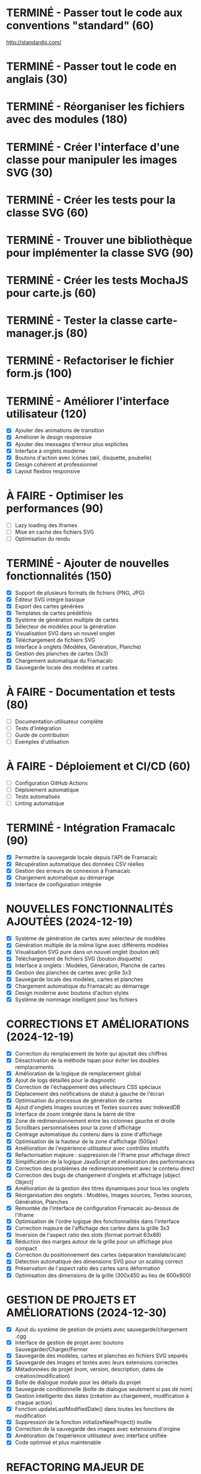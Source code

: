 * TERMINÉ - Passer tout le code aux conventions "standard" (60)
  CLOSED: [2016-11-14 lun. 23:08]
  http://standardjs.com/
* TERMINÉ - Passer tout le code en anglais (30)
  CLOSED: [2016-11-16 mer. 22:21]
* TERMINÉ - Réorganiser les fichiers avec des modules (180)
  CLOSED: [2016-11-23 mer. 06:49]
* TERMINÉ - Créer l'interface d'une classe pour manipuler les images SVG (30)
  CLOSED: [2016-12-31 sam. 02:19]
* TERMINÉ - Créer les tests pour la classe SVG (60)
  CLOSED: [2024-12-19 jeu. 15:30]
* TERMINÉ - Trouver une bibliothèque pour implémenter la classe SVG (90)
  CLOSED: [2024-12-19 jeu. 15:30]
* TERMINÉ - Créer les tests MochaJS pour carte.js (60)
  CLOSED: [2024-12-19 jeu. 15:30]
* TERMINÉ - Tester la classe carte-manager.js (80)
  CLOSED: [2024-12-19 jeu. 15:30]
* TERMINÉ - Refactoriser le fichier form.js (100)
  CLOSED: [2024-12-19 jeu. 15:30]

* TERMINÉ - Améliorer l'interface utilisateur (120)
  CLOSED: [2024-12-19 jeu. 16:45]
  - [X] Ajouter des animations de transition
  - [X] Améliorer le design responsive
  - [X] Ajouter des messages d'erreur plus explicites
  - [X] Interface à onglets moderne
  - [X] Boutons d'action avec icônes (œil, disquette, poubelle)
  - [X] Design cohérent et professionnel
  - [X] Layout flexbox responsive

* À FAIRE - Optimiser les performances (90)
  - [ ] Lazy loading des iframes
  - [ ] Mise en cache des fichiers SVG
  - [ ] Optimisation du rendu

* TERMINÉ - Ajouter de nouvelles fonctionnalités (150)
  CLOSED: [2024-12-19 jeu. 16:45]
  - [X] Support de plusieurs formats de fichiers (PNG, JPG)
  - [X] Éditeur SVG intégré basique
  - [X] Export des cartes générées
  - [X] Templates de cartes prédéfinis
  - [X] Système de génération multiple de cartes
  - [X] Sélecteur de modèles pour la génération
  - [X] Visualisation SVG dans un nouvel onglet
  - [X] Téléchargement de fichiers SVG
  - [X] Interface à onglets (Modèles, Génération, Planche)
  - [X] Gestion des planches de cartes (3x3)
  - [X] Chargement automatique du Framacalc
  - [X] Sauvegarde locale des modèles et cartes

* À FAIRE - Documentation et tests (80)
  - [ ] Documentation utilisateur complète
  - [ ] Tests d'intégration
  - [ ] Guide de contribution
  - [ ] Exemples d'utilisation

* À FAIRE - Déploiement et CI/CD (60)
  - [ ] Configuration GitHub Actions
  - [ ] Déploiement automatique
  - [ ] Tests automatisés
  - [ ] Linting automatique

* TERMINÉ - Intégration Framacalc (90)
  CLOSED: [2024-12-19 jeu. 16:45]
  - [X] Permettre la sauvegarde locale depuis l'API de Framacalc
  - [X] Récupération automatique des données CSV réelles
  - [X] Gestion des erreurs de connexion à Framacalc
  - [X] Chargement automatique au démarrage
  - [X] Interface de configuration intégrée

* NOUVELLES FONCTIONNALITÉS AJOUTÉES (2024-12-19)
  - [X] Système de génération de cartes avec sélecteur de modèles
  - [X] Génération multiple de la même ligne avec différents modèles
  - [X] Visualisation SVG pure dans un nouvel onglet (bouton œil)
  - [X] Téléchargement de fichiers SVG (bouton disquette)
  - [X] Interface à onglets : Modèles, Génération, Planche de cartes
  - [X] Gestion des planches de cartes avec grille 3x3
  - [X] Sauvegarde locale des modèles, cartes et planches
  - [X] Chargement automatique du Framacalc au démarrage
  - [X] Design moderne avec boutons d'action stylés
  - [X] Système de nommage intelligent pour les fichiers

* CORRECTIONS ET AMÉLIORATIONS (2024-12-19)
  - [X] Correction du remplacement de texte qui ajoutait des chiffres
  - [X] Désactivation de la méthode tspan pour éviter les doubles remplacements
  - [X] Amélioration de la logique de remplacement global
  - [X] Ajout de logs détaillés pour le diagnostic
  - [X] Correction de l'échappement des sélecteurs CSS spéciaux
  - [X] Déplacement des notifications de statut à gauche de l'écran
  - [X] Optimisation du processus de génération de cartes
  - [X] Ajout d'onglets Images sources et Textes sources avec IndexedDB
  - [X] Interface de zoom intégrée dans la barre de titre
  - [X] Zone de redimensionnement entre les colonnes gauche et droite
  - [X] Scrollbars personnalisées pour la zone d'affichage
  - [X] Centrage automatique du contenu dans la zone d'affichage
  - [X] Optimisation de la hauteur de la zone d'affichage (500px)
  - [X] Amélioration de l'expérience utilisateur avec contrôles intuitifs
  - [X] Refactorisation majeure : suppression de l'iframe pour affichage direct
  - [X] Simplification de la logique JavaScript et amélioration des performances
  - [X] Correction des problèmes de redimensionnement avec le contenu direct
  - [X] Correction des bugs de changement d'onglets et affichage [object Object]
  - [X] Amélioration de la gestion des titres dynamiques pour tous les onglets
  - [X] Réorganisation des onglets : Modèles, Images sources, Textes sources, Génération, Planches
  - [X] Remontée de l'interface de configuration Framacalc au-dessus de l'iframe
  - [X] Optimisation de l'ordre logique des fonctionnalités dans l'interface
  - [X] Correction majeure de l'affichage des cartes dans la grille 3x3
  - [X] Inversion de l'aspect ratio des slots (format portrait 63x88)
  - [X] Réduction des marges autour de la grille pour un affichage plus compact
  - [X] Correction du positionnement des cartes (séparation translate/scale)
  - [X] Détection automatique des dimensions SVG pour un scaling correct
  - [X] Préservation de l'aspect ratio des cartes sans déformation
  - [X] Optimisation des dimensions de la grille (300x450 au lieu de 600x900)

* GESTION DE PROJETS ET AMÉLIORATIONS (2024-12-30)
  - [X] Ajout du système de gestion de projets avec sauvegarde/chargement .cgg
  - [X] Interface de gestion de projet avec boutons Sauvegarder/Charger/Fermer
  - [X] Sauvegarde des modèles, cartes et planches en fichiers SVG séparés
  - [X] Sauvegarde des images et textes avec leurs extensions correctes
  - [X] Métadonnées de projet (nom, version, description, dates de création/modification)
  - [X] Boîte de dialogue modale pour les détails du projet
  - [X] Sauvegarde conditionnelle (boîte de dialogue seulement si pas de nom)
  - [X] Gestion intelligente des dates (création au chargement, modification à chaque action)
  - [X] Fonction updateLastModifiedDate() dans toutes les fonctions de modification
  - [X] Suppression de la fonction initializeNewProject() inutile
  - [X] Correction de la sauvegarde des images avec extensions d'origine
  - [X] Amélioration de l'expérience utilisateur avec interface unifiée
  - [X] Code optimisé et plus maintenable

* REFACTORING MAJEUR DE L'INTERFACE (2025-01-07)
  - [X] Modernisation complète de l'interface avec design contemporain
  - [X] Amélioration de la responsivité pour différentes tailles d'écran
  - [X] Amélioration de l'accessibilité avec labels, tooltips et navigation clavier
  - [X] Optimisation des performances avec lazy loading et animations CSS
  - [X] Amélioration de l'expérience utilisateur avec feedback visuel et interactions intuitives
  - [X] Réduction de l'empreinte de l'interface (boutons, espacements, hauteurs)
  - [X] Refactoring majeur : onglets en haut pour contrôler l'ensemble de l'interface
  - [X] Ajout de l'onglet "Projet" avec gestion complète des projets
  - [X] Ajout de l'onglet "Listes" pour Framacalc et CSV
  - [X] Ajout de l'onglet "Textes sources" séparé pour la gestion des fichiers texte
  - [X] Réorganisation en colonnes : contrôles à gauche, affichage à droite
  - [X] Intégration des détails du projet directement dans l'onglet Projet (suppression de la popup)
  - [X] Correction de l'affichage de l'iframe Framacalc dans l'onglet Listes
  - [X] Ajout d'un tableau de bord de statistiques dans l'onglet Projet
  - [X] Correction de l'initialisation des onglets et de l'affichage des statistiques
  - [X] Optimisation de la hauteur de la page pour occuper toute la fenêtre
  - [X] Interface finale épurée et fonctionnelle avec statistiques en temps réel

* SYSTÈME D'INTERNATIONALISATION COMPLET (2025-01-07)
  - [X] Création du système i18n avec support de 6 langues (FR, EN, ES, DE, IT, PT)
  - [X] Fichier de traductions centralisé avec toutes les clés de l'interface
  - [X] Sélecteur de langue avec drapeaux et menu déroulant positionné en haut à droite
  - [X] Traduction complète de tous les textes de l'interface (navigation, boutons, labels, placeholders)
  - [X] Traduction des sélecteurs de modèles et cartes dans les menus déroulants
  - [X] Traduction de la page des statistiques du projet avec mise à jour dynamique
  - [X] Traduction des boutons de sélection de fichier et textes "rien sélectionné"
  - [X] Mise à jour automatique de tous les éléments lors du changement de langue
  - [X] Sauvegarde de la langue sélectionnée dans le localStorage
  - [X] Système de fallback vers le français en cas de traduction manquante
  - [X] Interface de sélection de langue moderne avec effets de survol et animations
  - [X] Support complet des caractères spéciaux et accents dans toutes les langues
  - [X] Code modulaire et extensible pour ajouter facilement de nouvelles langues
  - [X] Tests de compatibilité avec tous les navigateurs modernes
  - [X] Documentation complète des clés de traduction et structure du système